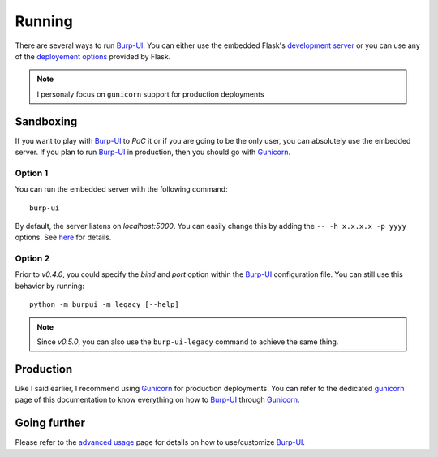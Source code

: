 Running
=======

There are several ways to run `Burp-UI`_. You can either use the embedded
Flask's `development server <http://flask.pocoo.org/docs/0.12/server/>`_ or you
can use any of the `deployement options <http://flask.pocoo.org/docs/0.12/deploying/>`_
provided by Flask.

.. note:: I personaly focus on ``gunicorn`` support for production deployments


Sandboxing
----------

If you want to play with `Burp-UI`_ to *PoC* it or if you are going to be the
only user, you can absolutely use the embedded server.
If you plan to run `Burp-UI`_ in production, then you should go with
`Gunicorn`_.

Option 1
^^^^^^^^

You can run the embedded server with the following command:

::

    burp-ui


By default, the server listens on *localhost:5000*. You can easily change this
by adding the ``-- -h x.x.x.x -p yyyy`` options. See `here <installation.html#developer-options>`_
for details.

Option 2
^^^^^^^^

Prior to *v0.4.0*, you could specify the *bind* and *port* option within the
`Burp-UI`_ configuration file.
You can still use this behavior by running:

::

    python -m burpui -m legacy [--help]


.. note:: Since *v0.5.0*, you can also use the ``burp-ui-legacy`` command to
          achieve the same thing.


Production
----------

Like I said earlier, I recommend using `Gunicorn`_ for production deployments.
You can refer to the dedicated `gunicorn <gunicorn.html>`__ page of this
documentation to know everything on how to `Burp-UI`_ through `Gunicorn`_.


Going further
-------------

Please refer to the `advanced usage <advanced_usage.html>`_ page for details on
how to use/customize `Burp-UI`_.


.. _Burp-UI: https://git.ziirish.me/ziirish/burp-ui
.. _Gunicorn: http://gunicorn.org/
